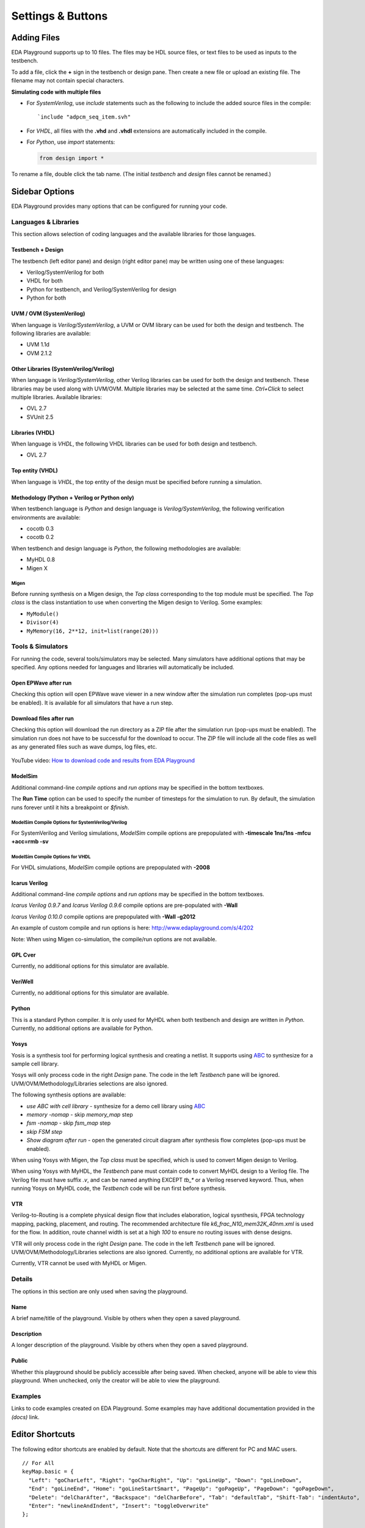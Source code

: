 ##################
Settings & Buttons
##################

.. _adding-files-label:

************
Adding Files
************

EDA Playground supports up to 10 files. The files may be HDL source files, or text files to be used as inputs to the testbench.

.. image:: _static/add_tab.png

To add a file, click the **+** sign in the testbench or design pane. Then create a new file or upload an existing file. The filename may not contain special characters.

**Simulating code with multiple files**

* For *SystemVerilog*, use *include* statements such as the following to include the added source files in the compile:

  ::

     `include "adpcm_seq_item.svh"

* For *VHDL*, all files with the **.vhd** and **.vhdl** extensions are automatically included in the compile.
* For *Python*, use *import* statements:

  .. code:: python

     from design import *

To rename a file, double click the tab name. (The initial *testbench* and *design* files cannot be renamed.)

.. raw:: html

  <iframe width="1280" height="720" src="//www.youtube.com/embed/Cku5JlN6kQ4?vq=hd720" frameborder="0" allowfullscreen></iframe>

***************
Sidebar Options
***************

EDA Playground provides many options that can be configured for running your code.

.. _languages-libraries-options-label:

Languages & Libraries
=====================

This section allows selection of coding languages and the available libraries for those languages.

.. image:: _static/languages_libraries_1.png

.. image:: _static/languages_libraries_4.png

.. image:: _static/languages_libraries_2.png

.. image:: _static/languages_libraries_3.png

Testbench + Design
------------------

The testbench (left editor pane) and design (right editor pane) may be written using one of these languages:

* Verilog/SystemVerilog for both
* VHDL for both
* Python for testbench, and Verilog/SystemVerilog for design
* Python for both

UVM / OVM (SystemVerilog)
-------------------------

When language is *Verilog/SystemVerilog*, a UVM or OVM library can be used for both the design and testbench.
The following libraries are available:

* UVM 1.1d
* OVM 2.1.2

Other Libraries (SystemVerilog/Verilog)
---------------------------------------

When language is *Verilog/SystemVerilog*, other Verilog libraries can be used for both the design and testbench.
These libraries may be used along with UVM/OVM. Multiple libraries may be selected at the same time.
*Ctrl+Click* to select multiple libraries. Available libraries:

* OVL 2.7
* SVUnit 2.5

Libraries (VHDL)
----------------

When language is *VHDL*, the following VHDL libraries can be used for both design and testbench.

* OVL 2.7

Top entity (VHDL)
-----------------

When language is *VHDL*, the top entity of the design must be specified before running a simulation.

Methodology (Python + Verilog or Python only)
---------------------------------------------

When testbench language is *Python* and design language is *Verilog/SystemVerilog*, the following verification environments are available:

* cocotb 0.3
* cocotb 0.2

.. _migen-options-label:

When testbench and design language is *Python*, the following methodologies are available:

* MyHDL 0.8
* Migen X

Migen
^^^^^

Before running synthesis on a Migen design, the *Top class* corresponding to the top module must be specified.
The *Top class* is the class instantiation to use when converting the Migen design to Verilog. Some examples:

* ``MyModule()``
* ``Divisor(4)``
* ``MyMemory(16, 2**12, init=list(range(20)))``

.. _tools-simulators-options-label:

Tools & Simulators
==================

For running the code, several tools/simulators may be selected. Many simulators have additional options that may be specified.
Any options needed for languages and libraries will automatically be included.

Open EPWave after run
---------------------

Checking this option will open EPWave wave viewer in a new window after the simulation run completes (pop-ups must be enabled).
It is available for all simulators that have a run step.

  .. image:: _static/openEpwaveCheckbox.png

Download files after run
------------------------

Checking this option will download the run directory as a ZIP file after the simulation run (pop-ups must be enabled).
The simulation run does not have to be successful for the download to occur. The ZIP file will include all the code files as
well as any generated files such as wave dumps, log files, etc.

  .. image:: _static/downloadFilesCheckbox.png

YouTube video: `How to download code and results from EDA Playground <http://www.youtube.com/watch?v=MZh0-Bz5TwI&hd=1>`_

ModelSim
--------

.. image:: _static/modelsim.png
   :align: right

Additional command-line *compile options* and *run options* may be specified in the bottom textboxes.

The **Run Time** option can be used to specify the number of timesteps for the simulation to run. By default, the simulation runs forever until it hits a breakpoint or *$finish*.

ModelSim Compile Options for SystemVerilog/Verilog
^^^^^^^^^^^^^^^^^^^^^^^^^^^^^^^^^^^^^^^^^^^^^^^^^^

For SystemVerilog and Verilog simulations, *ModelSim* compile options are prepopulated with **-timescale 1ns/1ns -mfcu +acc=rmb -sv**

ModelSim Compile Options for VHDL
^^^^^^^^^^^^^^^^^^^^^^^^^^^^^^^^^

For VHDL simulations, *ModelSim* compile options are prepopulated with **-2008**

Icarus Verilog
--------------

.. image:: _static/icarus_verilog.png
   :align: right

Additional command-line *compile options* and *run options* may be specified in the bottom textboxes.

*Icarus Verilog 0.9.7* and *Icarus Verilog 0.9.6* compile options are pre-populated with **-Wall**

*Icarus Verilog 0.10.0* compile options are prepopulated with **-Wall -g2012**

An example of custom compile and run options is here: http://www.edaplayground.com/s/4/202

Note: When using Migen co-simulation, the compile/run options are not available.

GPL Cver
--------

Currently, no additional options for this simulator are available.

VeriWell
--------

Currently, no additional options for this simulator are available.

Python
------

This is a standard Python compiler. It is only used for MyHDL when both testbench and design are written in *Python*.
Currently, no additional options are available for Python.

Yosys
-----

.. image:: _static/yosys.png
   :align: right

Yosis is a synthesis tool for performing logical synthesis and creating a netlist.
It supports using `ABC <http://www.eecs.berkeley.edu/~alanmi/abc/abc.htm>`_ to synthesize for a sample cell library.

Yosys will only process code in the right *Design* pane. The code in the left *Testbench* pane will be ignored.
UVM/OVM/Methodology/Libraries selections are also ignored.

The following synthesis options are available:

* *use ABC with cell library* - synthesize for a demo cell library using `ABC <http://www.eecs.berkeley.edu/~alanmi/abc/abc.htm>`_
* *memory -nomap* - skip *memory_map* step
* *fsm -nomap* - skip *fsm_map* step
* *skip FSM step*
* *Show diagram after run* - open the generated circuit diagram after synthesis flow completes (pop-ups must be enabled).

When using Yosys with Migen, the *Top class* must be specified, which is used to convert Migen design to Verilog.

When using Yosys with MyHDL, the *Testbench* pane must contain code to convert MyHDL design to a Verilog file.
The Verilog file must have suffix *.v*, and can be named anything EXCEPT *tb_\** or a Verilog reserved keyword. Thus, when running
Yosys on MyHDL code, the *Testbench* code will be run first before synthesis.

VTR
---

Verilog-to-Routing is a complete physical design flow that includes elaboration, logical sysnthesis, FPGA technology mapping,
packing, placement, and routing. The recommended architecture file *k6_frac_N10_mem32K_40nm.xml* is used for the flow.
In addition, route channel width is set at a high *100* to ensure no routing issues with dense designs.

VTR will only process code in the right *Design* pane. The code in the left *Testbench* pane will be ignored.
UVM/OVM/Methodology/Libraries selections are also ignored.
Currently, no additional options are available for VTR.

Currently, VTR cannot be used with MyHDL or Migen.


Details
=======

The options in this section are only used when saving the playground.

.. image:: _static/details.png

Name
----

A brief name/title of the playground. Visible by others when they open a saved playground.

Description
-----------

A longer description of the playground. Visible by others when they open a saved playground.

Public
------

Whether this playground should be publicly accessible after being saved. When checked, anyone will be able to
view this playground. When unchecked, only the creator will be able to view the playground.

Examples
========

Links to code examples created on EDA Playground. Some examples may have additional documentation provided in the *(docs)* link.

.. image:: _static/examples.png

****************
Editor Shortcuts
****************

The following editor shortcuts are enabled by default. Note that the shortcuts are different for PC and MAC users. ::

    // For All
    keyMap.basic = {
      "Left": "goCharLeft", "Right": "goCharRight", "Up": "goLineUp", "Down": "goLineDown",
      "End": "goLineEnd", "Home": "goLineStartSmart", "PageUp": "goPageUp", "PageDown": "goPageDown",
      "Delete": "delCharAfter", "Backspace": "delCharBefore", "Tab": "defaultTab", "Shift-Tab": "indentAuto",
      "Enter": "newlineAndIndent", "Insert": "toggleOverwrite"
    };

    // For PC
    keyMap.pcDefault = {
      "Ctrl-A": "selectAll", "Ctrl-D": "deleteLine", "Ctrl-Z": "undo", "Shift-Ctrl-Z": "redo", "Ctrl-Y": "redo",
      "Ctrl-Home": "goDocStart", "Alt-Up": "goDocStart", "Ctrl-End": "goDocEnd", "Ctrl-Down": "goDocEnd",
      "Ctrl-Left": "goGroupLeft", "Ctrl-Right": "goGroupRight", "Alt-Left": "goLineStart", "Alt-Right": "goLineEnd",
      "Ctrl-Backspace": "delGroupBefore", "Ctrl-Delete": "delGroupAfter", "Ctrl-F": "find",
      "Ctrl-G": "findNext", "Shift-Ctrl-G": "findPrev",
      "Ctrl-[": "indentLess", "Ctrl-]": "indentMore",
      fallthrough: "basic"
    };

    // For MAC
    keyMap.macDefault = {
      "Cmd-A": "selectAll", "Cmd-D": "deleteLine", "Cmd-Z": "undo", "Shift-Cmd-Z": "redo", "Cmd-Y": "redo",
      "Cmd-Up": "goDocStart", "Cmd-End": "goDocEnd", "Cmd-Down": "goDocEnd", "Alt-Left": "goGroupLeft",
      "Alt-Right": "goGroupRight", "Cmd-Left": "goLineStart", "Cmd-Right": "goLineEnd", "Alt-Backspace": "delGroupBefore",
      "Ctrl-Alt-Backspace": "delGroupAfter", "Alt-Delete": "delGroupAfter", "Cmd-F": "find",
      "Cmd-G": "findNext", "Shift-Cmd-G": "findPrev",
      "Cmd-[": "indentLess", "Cmd-]": "indentMore",
      fallthrough: ["basic", "emacsy"]
    };
    keyMap.emacsy = {
      "Ctrl-F": "goCharRight", "Ctrl-B": "goCharLeft", "Ctrl-P": "goLineUp", "Ctrl-N": "goLineDown",
      "Alt-F": "goWordRight", "Alt-B": "goWordLeft", "Ctrl-A": "goLineStart", "Ctrl-E": "goLineEnd",
      "Ctrl-V": "goPageDown", "Shift-Ctrl-V": "goPageUp", "Ctrl-D": "delCharAfter", "Ctrl-H": "delCharBefore",
      "Alt-D": "delWordAfter", "Alt-Backspace": "delWordBefore", "Ctrl-K": "killLine", "Ctrl-T": "transposeChars"
    };

*******
Buttons
*******

Log In
======

The user must be logged in to **save** or **run** playground code. Playground code and results may be viewed without logging in.

Run
===

Shortcut: **Ctrl+Enter**

Run the current code using the selected tool/simulator and options. The code runs on the EDA Playground server and the results are
printed in the bottom *Results* pane.

Save
====

Shortcut: **Ctrl+S**

Save the current playground, including code, bottom 200 lines of results, and options. Once the playground is saved, the page
reloads. The location specified in the address bar is a static link to this playground -- this link can be shared with others.

If the playground has been saved previously, clicking on *Save* updates the currently saved playground.
The static link does not change.

If you modified a code example but did not save, you'll see an asterisk in the *Save* button.

Copy
====

This button shows up for everyone when viewing a saved playground. Clicking on it creates a new copy of the current playground.
The copy will be complitely separate from the original, and it will have its own link that can be shared with others.

If you modified a code example but did not save, you'll see an asterisk in the *Copy* button.

Share
=====

This button only shows up for saved playgrounds. It displays a modal pop-up with a static link to the current playground.
Also, it displays buttons for sharing on Twitter, Facebook, or LinkedIn.

Collaborate
===========

Allows real-time collaborations where multiple users can edit code simultaneously.

`Real-Time Collaboration Intro <http://www.youtube.com/watch?v=UJ0jIvEU_Fo&hd=1>`_ on YouTube.

About
=====

Links to EDA Playground documentation (these pages).

Apps
====

Shows links to other apps available on EDA Playground, such as EPWave.
